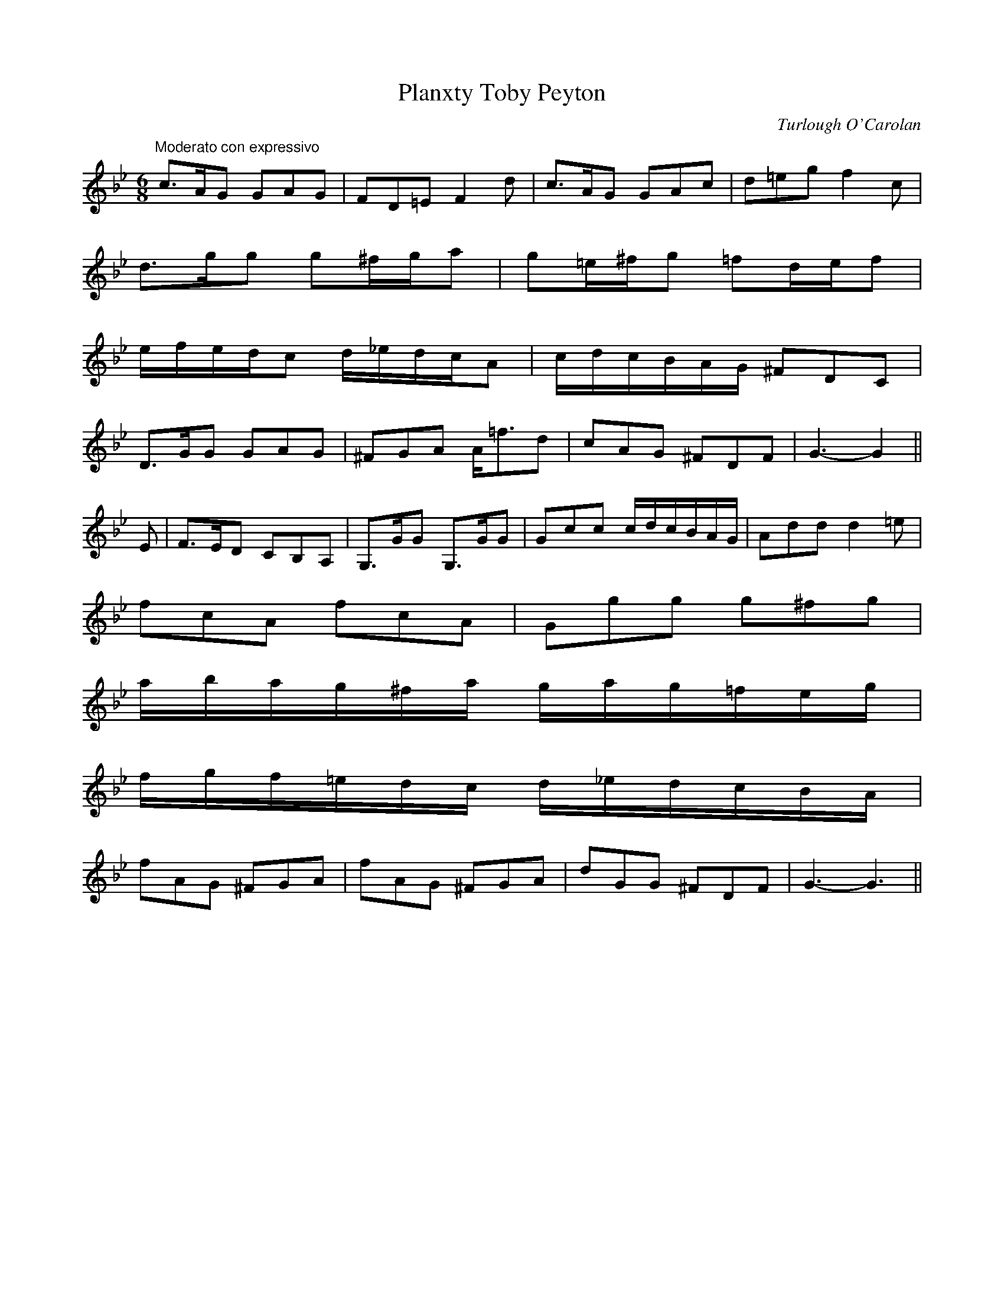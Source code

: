 X: 1
T:Planxty Toby Peyton
M:6/8
L:1/8
C:Turlough O'Carolan
S:Sergt. James O'Neill
R:Air
K:Bb
"Moderato con expressivo"c>AG GAG|FD=E F2 d|c>AG GAc|d=eg f2 c|
d>gg g^f/2g/2a|g=e/2^f/2g =fd/2e/2f|
e/2f/2e/2d/2c d/2_e/2d/2c/2A|c/2d/2c/2B/2A/2G/2 ^FDC|
D>GG GAG|^FGA A<=fd|cAG ^FDF|G3-G2||
E|F>ED CB,A,|G,>GG G,>GG|Gcc c/2d/2c/2B/2A/2G/2|Add d2 =e|
fcA fcA|Ggg g^fg|
a/2b/2a/2g/2^f/2a/2 g/2a/2g/2=f/2e/2g/2|
f/2g/2f/2=e/2d/2c/2 d/2_e/2d/2c/2B/2A/2|
fAG ^FGA|fAG ^FGA|dGG ^FDF|G3-G3||
%
% Noted down by Edward Bunting at the Belfast Harp Festival
% in 1792, as played by Hugh Higgins. This setting differs from
% the three setting in O'Neill's Music of Ireland, and was known to
% John McFadden from County Mayo and Sergt. James O'Neill of
% County Down.

X: 2
T:Young Terence McDonough
T:McDonogh's Lamentation
M:3/4
L:1/8
C:Turlough O'Carolan 1696
R:Air
K:Bb
"Andante"G>F|D2 G2 A>^F|G4 GA|B2 d2 cB|c4 c2|
d2 g2 gf|d2 f2 d<c|B2 A2 G2|F4 G>A|
B2 A2 G2|g4 fg|a2 f2 fg|f4 dc|
B2 A2 G2|^F2 A2 Bc|d2 D2 GA|G4||
G>F|D2 G2 G2|G4 GF|D2 B2 B2|B4 AG|
F2 f2 f2|gf ed cB|db ag fe|d4 dc|
B2 B2 cB|A2 A2 A2|BA Bc d=e|f4 dc|
B2 B2 B2|A4 Bc|d2 D2 GA|G4||
%
% composed on the death of a famous young
% Catholic lawyer of Sligo. First printed in The
% Hibernian Muse, London 1787. The melody was
% used with Sir Walter Scott's poem "The Return to Ulster"
% and also with "The Moon Dimmed Her Beams".

X: 3
T:Rocking the Cradle
M:6/8
L:1/8
S:Sergt. James O'Neill
R:Air
K:D
"Andante"D/2E/2|FFF GGA/2G/2|FFD EDD/2E/2|FFF GAG|FED D2:||
A/2B/2|=c>dc B>^cd|AA/2B/2A/2G/2 FDD|=c>dc BAF|A>B^c d2 d|
d>ef d>ef|AA/2B/2A/2G/2 FDD/2E/2|F/2G/2F/2E/2D/2F/2 EAG|FDD D2||

X: 4
T:Old Man Rocking the Cradle
M:6/8
L:1/8
S:Rice-Walsh manuscript
R:Air
K:D
"Andante"FAA GAA|FAA GFD|FAA GAA|GFD FED|
FAA GAA|FAA GFE|DD/2E/2F/2D/2 EAG|EDD EDD||
dFF AFF|dFF GFD|dFF AFF|GFD FED|
dFF AFF|dFF GFD|DD/2E/2F/2D/2 EAG|EDD EDD||
faa gaa|faa gfd|faa gaa|gfd fed|
faa gaa|faa gfd|dd/2e/2f/2d/2 eag|edd edd||
%
% a descriptive piece wherein an old man gives voice
% to his woes, punctuated by the wailing of a peevish child
% and its calls for its Ma-ma. Skillful fiddlers and pipers would
% imitate those cries.The fiddle was lowered in pitch and the
% fiddler would lightly touch the bridge with a large door key
% held in his teeth to simulate the tones of human expression.

X: 5
T:One Bottle More
M:3/8
L:1/8
S:Sergt. James O'Neill
R:Air
K:G
"Moderato"G|GBd|d>BG|cee|e2 d/2c/2|Bdg|dBG|A>FD|D2||
D|G>FG|EFG|A/2B/2c/2d/2e/2f/2|g2 f/2e/2|
dfg|a/2g/2f/2e/2d/2c/2|BAG|GB/2d/2c|
A>FD|D2 E/2F/2|A/2B/2c/2d/2e/2f/2|g2 f/2e/2|
dg f/2g/2|a/2g/2f/2e/2d/2c/2|BGG|G2||
%
% slightly different from the setting in O'Farrell's
% Pocket Companion 1804-1810.

X: 6
T:Teddy O'Neill
M:6/8
L:1/8
S:Rice-Walsh manuscript
R:Air
K:D
"Andante"F/2G/2|Aff f2 e/2f/2|gBe dcB|Add dcd|fee e2 F/2G/2|
Aff f2 e/2f/2|gBe dcB|Adf a2 g/2f/2|e<ac d3||
eee e2 d/2e/2|gBe dcB|Add dcd|fee e2 F/2G/2|
Aff f2 e/2f/2|gBe dcB|Adf a2 g/2f/2|e<ac d2||

X: 7
T:Willow Tree, The
M:4/4
L:1/8
S:Miss Lucy Ray
R:Air
K:F
"Andante"A2|G3 F D2 D2|F3 G A2 A2|G3 F D2 C2|D4-D2 A2|
G3 F D2 D2|F3 G A2 A2|G2 F2 D2 C2|D4-D2||
A2|c3 G A2 d2|c3 G A2 d2|c2 A2 G2 F2|G4 z2 A2|
G3 F D2 D2|F3 G A2 A2|G2 F2 D2 C2|D4-D2||

X: 8
T:I Was Roaming in the Gloaming
M:3/4
L:1/8
S:James Whiteside manuscript
R:Air
K:G
"Moderato"(3DEF|G2 G2 AF|GF D2 GA|B2 c2 BG|A4 (3ABc|
d2 ef e2|dc AG FA|G2 GF D2|D4||
dc|B2 GB dc|AF D2 dc|B2 GB dc|A4 (3ABc|
d2 ef e2|dc AG FA|G2 GF D2|D4||

X: 9
T:Lullaby for Irish Pipes
M:3/4
L:1/8
S:James Whiteside manuscript
R:Air
K:F
"Andantino"(3dcA|G2 G2 (3AGF|G2 G2 F/2E/2F/2G/2|A2 d2 e2|f3 e (3dcA|
G2 G2 (3AGF|G2 G2 F/2E/2F/2G/2|A3 G A2|D4 (3dcA|
G2 G2 (3AGF|G2 G2 F/2E/2F/2G/2|A2 d2 e2|f3 e fg|
a3 g fa|g3 f de|f3 d (3dcA|G4||
G/2F/2G/2A/2|B4 AG|A3 G A2|D4 E2|F4 GA|
B4 AG|A4 (3dcA|G2 G2 (3AGF|G4 G/2F/2G/2A/2|
B4 AG|A4 (3dcA|G2 G2 (3AGF|G4 fg|
a3 g fa|g3 f de|f3 d (3dcA|c4 fg|
a3 g fa|g3 f de|f3 d d/2c/2A/2G/2|F4 GA|
B4 AG|A4 (dcA|G2 G2 (3AGF|G4||

X: 10
T:Irish Lament for Martyred Soggarth Aroon
M:4/4
L:1/8
S:James Whiteside manuscript
R:Air
K:F
"Adagio con expressione"(3DEF|G2 A>G G2 (6F/2G/2F/2E/2F/2A/2|G2 (3FDC D2 (3D^CD|
B/2>c/2B/2A/2 B>d c/2d/2c/2=B/2 c>_e|d6 G/2A/2B/2c/2|
d>=e (3f/2g/2f/2e d>c A>G|G2 A>G F2 G>A|B2 (3AGA G2 (3FDC|
D6 (3DEF|G2 A>G G2 (6F/2G/2F/2E/2F/2A/2|G2 (3FDC D2 (3D^CD|
B/2>c/2B/2A/2 Bd c/2d/2c/2=B/2 c_e|d6 (3d=ef|
g/2a/2g/2f/2 g/2a/2g/2f/2 d>c A>G|G2 A>G F2 d>c|
B2 (3cAG G/2A/2G/2F/2 (3DE^F|G6||

X: 11
T:Irish Widow's Lament on the Death of her Only Son
M:3/4
L:1/8
S:James Whiteside manuscript
R:Air
K:C
"Andante"c4 d2|B4 c2|A2 AG ED|E4 z2|c4 d2|B4 c2|A3 B cd|e4 d2|
c4 d2|B4 c2|A2 AG ED|E4 D2|C4 D2|B,4 C2|A,6-|A,4 z2||
e4 d2|c6|d4 c2|B6|c3 B AG|A3 G ED|C4 D2|E6|
e4 d2|c6|d4 c2|B6|c3 B AG|A3 G ED|E3 F GB|A6||
e a2 g ed|e4 d2|c3 d Bc|A6|d g2 ^f ge|d4 c2|B3 A BA|G4 AB|
c4 d2|B4 c2|A3 B cd|e a2 g ed|c4 d2|B4 c2|A6-|A6||

X: 12
T:Limerick's Lamentation
M:3/4
L:1/8
S:Bunting's Arrangement 1809
R:Air
K:Eb
"Adagio"E>F|G2 B<G F<E|F2 E2 E>F|G2 B<G F<E|F4 E>F|
G<E A<F G<E|C>B, C2 E>F|G2 E2 E>F|E4:|
E>F|G2 B2 B>c|B2 AG F>G|E2 e2 e>f|e4 E>F|
G2 B2 Bc|B2 AG F>G|E2 e2 e>f|e4 Bc|
d>c d>e f>d|c>B c>d e>c|B>c eG FE|F4 EF|
G<E A<F G<E|C>B, C2 E>F|G2 E2 E2|E4||
%
% As far back as 1676, this melody was referred to as
% "The Irish Tune". Earliest printed setting with title of
% Limerick's Lamentation was Daniel Wright's collection
% published about 1730. Compare this setting with that
% published by McCullough (tune #13).

X: 13
T:Limerick's Lamentation
M:3/4
L:1/8
S:McCullough's Collection of Irish Airs 1821
R:Air
K:G
"Moderato"G>A|B2 B2 B>c|B2 A2 Bd|e2 A2 A>B|A4 G>A|
B2 cBAG|E2 D2 G>A|B2 G2 A>G|G4:|
G2|B>c d3 d|de dc BA|G2 g2 g2|{ba}g4 G>A|
B>c d3 d|ed cB AG|G2 g3 g|g4 d>e|
=f3 g f2|e2 d2 eg|d2 ed cB|B2 A2 G>A|
B2 cB AG|E2 D2 G>A|B2 G2 A>G|G4||

X: 14
T:Lochaber No More
T:Farewell to Lochaber, Farewell to My Jean
M:3/4
L:1/8
S:Caledonian Muse, London 1785
R:Air
K:G
"Andante moderato"G>A|B2 B2 B3/2c/4d/4|B3 A (3BAG|{^d}e2 A2 A3/2B/4c/4|{B}A4 G>A|
B2 cB AG|D3 E GA|B2 AG A>B|G4:|
G>A|B>c d2 e3/2f/4g/4|{e}d3 c B>A|G2 g2 g>a|g4 G>A|
B>c d2 e2|d>e dc BA|G2 B2 d3/2e/4f/4|g4 d>e|
=fe fa gf|e3 d B/4d/4g|ed cB AG|A4 G>A|
Bc de A>G|D3 e dc|B2 A>G A>B|G4||
%
% Using various printed references, O'Neill asserts that Limerick's
% Lamentation is Irish, rather than Scottish, because it appeared
% in print as "An Irish Tune" fifty years prior to the first printing
% of Lochaber No More. See Note to Tune #12.

X: 15
T:Slainte Righ Pilib
T:Health to King Phillip
M:3/4
L:1/8
S:Burk Thumoth's Scotch & Irish Airs 1743
R:Air
K:Bb
"Moderato"G4 ^F2|G2 A2 c2|d4 c2|{B}A4 d2|c4 AG|^F2 A3 G|^F3 E F2|D6|
G4 ^F2|G2 A2 c2|d4 A2|c4 de|f2 =e2 d2|c2 A2 G^F|G6-|G6:|
g4 ^f2|g2 a2 b2|a4 gf|d4 d=e|f3 g fg|f2 d2 f2|c4 {B}A2|^F4 {E}D2|
G3 A G^F|G2 A2 c2|d4 A2|c4 d=e|f2 =e2 d2|c2 A2 G^F|G6-|G6:||
%
% Song refers to King Phillip IV of Spain, who died in 1665.
% This setting and the two that follow illustrate the tendency to
% create variants of popular compositions.

X: 16
T:Slainte Righ Pilib
T:Health to King Phillip
M:3/4
L:1/8
S:O'Farrell's Pocket Companion, 1804-1810
R:Air
K:C
"Moderato"A2|G2 A2 A2|A2 B2 AG|A2 B2 d2|e2 ^f2 g2|d2 B2 BA|G4 ed|
B2 A2 A2|A2 B2 AG|A2 B 2d2|e2 ^f2 g2|B4 A2|A4:|
|:ed|e2 a2 a2|a2 b2 ag|a4 ba|g2 e2 g2|d2 B2 BA|G4 ed|
B2 A2 A2|A2 B2 AG|A2 B2 d2|e2 ^f2 g2|B4 A2|A4:||

X: 17
T:Slainte Righ Pilib
T:Health to King Phillip
M:3/4
L:1/8
S:Thomson's Original Irish Airs, 1814-1816
R:Air
K:Bb
"moderato"F4 =E2|F2 G2 B2|c4 B2|G4 c2|B4 GF|=E4 C2|C4 C2|C2 D2 =E2|
F4 =E2|F2 G2 B2|c4 G2|B2 c2 d2|e2 d2 c2|B2 G2 =E2|F6-|F6|
f4 =e2|f4 g2|f4 _e2|c4 d2|e4 e2|e2 c2 e2|B4 G2|=E4 C2|
F4 =E2|F2 G2 B2|c4 G2|B2 c2 d2|e2 d2 c2|B2 G2 =E2|F6-|F6||

X: 18
T:Kate Kearney
T:Beardless Boy, The
T:Dissipated Youth, The
M:3/4
L:1/8
S:Capt. F. O'Neill
R:Waltz
K:G
"Temp di Valse"GE|D2 B,2 D2|G3 A BG|A2 G2 G2|G4 D2|G2 B2 d2|ed cB AG|B2 A2 A2|A4 Bd|
e2 g2 ge|d4 c2|B2 d2 c2|B4 GA|B2 A2 B2|G2 E2 D2|E4 F2|G2 z2||
GE|D2 B,2 D2|D2 B,2 D2|G4 G2|G4 E2|D2 B,2 D2|D2 B,2 D2|A4 A2|A4 d2|
e2 c2 e2|d2 B2 d2|c2 A2 c2|B4 GA|B2 A2 B2|G2 E2 D2|E4 F2|G2 z2||
Bd|g2 d2 d2|e2 d2 BA|GA Bc df|e2 d2 d2|g2 d2 d2|e2 d2 BA|G2 B2 d2|e4 de|
g2 d2 d2|e2 d2 BA|GA Bc df|e2 d2 d2|g2 d2 d2|e2 d2 BA|G2 B2 A2|G2 z2||
%
% Long before the song "Kate Kearney" was written by Lady Morgan,
% the melody appeared as "The Beardless Boy" in Bunting (1796) and
% again in Bunting (1809) as "The Dissipated Youth". Also appeared as
% "Kate Martin" in Murphy's Irish Airs and Jigs.

X: 19
T:Drimen Duff
T:Druim Fionn Dubh
M:3/4
L:1/8
S:Burk Thumoth Scotch & Irish Airs 1742
R:Air
K:G
"Andantino expressivo"AB|c4 B2|A2 G2 AB|{d}c4 B2|A4 GA|B4 A2|G2 E>D E>G|
g2 dB cA|G4 AB|c4 B2|A2 G2 AB|c4B2|A4 B2|cB cd eg|
a4 g2|ed B2 dB|A4||AB c4 B2|A2 G2 AB|c2 Be dc|A4 GA|
B4 A2|(3GFD (3EFG (3gfe|(3dBg (3dcB (3cBA|G4 AB|c4 (3dcB|
A4 (3GAB|c4 B2|A4 B2|(3cBc (3cde (3efg|a4 g2|
(3egf (3gfe (3dcB|A4||
%
% in former times it was much more common to find a white stripe
% along the spine of brown or black cows, and this coloration was
% called "Druim-fionn", or white-black. which became "Drimmin" or
% "Drimen". Thus we have "Drimmin-fionn-dubh" or White-back
% black cow, etc. In poetical literature those titles are allegorical.
% "Drimmin Dhu" was a political password among the Irish Jacobites,
% and all "Drimmin" songs breathe a spirit of fealty to the Jacobite
% cause.

X: 20
T:Drimmin Dhoun Oge
T:Druim-fionn Donn Og
M:3/4
L:1/8
S:O'Farrell's Pocket Companion 1804-1810
R:Air
K:Bb
"Andantino"GF|D2 G2 GF|G2 A2 c2|d=e fe dc|A4 dB|A2 G2 GF|G3 A B2|A2 G2 FD|D6|
D2 G2 GF|G2 A2 c2|d=e fe dc|A4 fg|a2 gf =ed/4c/4|d3 =e f2|G2 G2 AG/4^F/4 |G4||
d2 g2 gf|g3 a b2|a2 g2 fd|d4 =e2|f3 g fd|f2 g2 a>g|fd cB AG|F4 dc|
A2 G2 GF|G2 A2 c2|d=e fe dc|A4 fg|a2 gf =ed/4c/4|d3 =e f>A|G4 {B}AG/4^F/4|G4||

X: 21
T:Lament of the Aran Fisherman
M:3/4
L:1/8
S:Seamus Moriarty, San Francisco
R:Air
K:G
"Andante con Expression"GA|B2 e2 (3fe^d|e E3 GA|B3 {cB}A AG|G4 Bc|
d2 Bd ef|g2|fe f>^d|e2 =dB A>G|E4||
Bc|d2 Bd ef|g2 fe f>^d|e>=d BA BG|E4 (3EGA|
B2 e2 f^d|e E3 GA|B2 {cB}AG A>G|G4||
%
% Mr. Francis E. Walsh of San Francisco noted this air
% from the singing of Seamus Moriarty, a native of Kerry.
% The verses bewailed the drowning of a fisherman.

X: 22
T:Father Tom O'Neill
M:6/8
L:1/8
S:Capt. F. O'Neill
R:Air
K:D
"Con spirito"(3B/2c/2d/2|e2 e f2 e|d2 B BAF|A2 F E2 E|E3-E2 F/2G/2|
A2 F A2 c|B2 A F2 A|B2 d cBA|B3-B2||
F/2G/2|A2 F A2 c|B2 A F2 A|B2 d cBA|B3-B2 c/2d/2|
e2 e f2 e|d2 B BAF|A2 F E2 E|E3-E2||
%
% A ballad of 19 verses sung to this air recited the conspiracy of an
% infatuated wealthy heiress in County Armagh to inveigle or coerce a
% young clergyman, the son of a widow, into matrimony; and the
% frustration of her designs by the confession of an accomplice.

X: 23
T:Graine Uaile
T:Grace O'Malley
M:6/8
L:1/8
S:O'Farrell's Pocket Companion 1804-1810
R:Air
K:F
"Slow and with feeling"B/2c/2|d>ed cAG/2F/2|
DGG G2 A/2B/2|cAc/2d/2 cAG|FDE F2 d/2g/2|
fed c/2B/2A/2B/2c/2A/2|d/2c/2d/2e/2f/2d/2 g2 a/2g/2|
f/2e/2d/2e/2f/2d/2 d/2c/2B/2A/2G/2F/2|G2 G G2||
(3d/2e/2f/2|gdB gdB|G2 G G2 (3c/2d/2e/2|fcA fcA|F2 F F2 G/2A/2|
B2 D D3|c2 D D3|d/2c/2d/2e/2f/2d/2 g2 a/2g/2|
f/2e/2d/2e/2f/2d/2 d/2c/2B/2A/2G/2F/2|G2 G G2||
%
% This was the earliest setting of this famous old air which the editor
% could trace. A florid version entitled "Granu Weal or ma-ma-ma"
% obtained from McDonnell a renowned piper in 1797 is to be found
%in Bunting's 3rd collection. The sub-title represents certain passages
% wherein a repeated note reinforced by concords on the regulators
% produced tones like ma-ma-ma.
% Grainne ni Mhaille who flourished in the reign of Queen Elizabeth was
% the most forceful character of her day. Her Irish maiden name became
%one of the allegorical titles by which Ireland is poetically known, and
% eclipses totally those of her two husbands, O'Flaherty and Sir Richard
% Bourke. In the course of time, the original Irish name became
% corrupted to "Granu Weal", "Graina Uaile" ,"Grainu Mhaol, and
% other forms.

X: 24
T:Did You See My Man Looking for Me
M:6/8
L:1/8
S:Capt. F. O'Neill
R:Air
K:G
"Moderato spiritoso"G/2F/2|D>GG A2 d|c>Ad c>AG|D>GG A2 d|c>AF G2:|
e/2f/2|g>fe f>dd|e>ce d>BG|g>fe f>dd|ece d2 e/2f/2|
g>fe f>dd|e>dg d>BG|F>GA B2 d|c>AF G2||
%
% Of this old folk song, I remember the following verse:
%    Did you see my man,   He was a fine man ?
%    Did you see my man looking for me ?
%    He wore a green jacket, a pair of white stockings,
%    A hump on his back and he's blind in one eye;
%    a corduroy breeches; his brogues full of stitches
%    Did you see my man looking for me ?

X: 25
T:Sweet Castle Hill
M:3/4
L:1/8
S:P.J.Healy, San Francisco
R:Air
K:G
"Andante"G/2D/2E|G3 A B2|AG G3 A|B2 AG E2|G4 B2|
cd/2e/2 d2 BA|G2 EG A2|d2 e2 de| B2 AG A2|B2 AG E2|
D4 DE|G3 F E2|D2 d3 B|A3 G A2|G4||
DE|G3 A B2|GA B2 AG|E G3 DE|G2 A B3|
AG E A3|B A3 z2|d2 e2 de|B2 A2 GA|B2 AG E2|
D4 DE|G3 F E2|D2 d3 B|A3 G A2|G4||

X: 26
T:Go My Own Darling Boy
M:3/4
L:1/8
S:Hudson manuscript 1841
R:Air
K:Eb
"Andante"e>d|c2 B2 G>F|E4 E>E|F2 F2 AB/2c/2|B>A G2 e>d|
c2 B2 (3GAF|E4 E>F|Gc/2B/2 GE F>G|E4||
B>B|e2 ed c>f|B4 e>e|fe cB (3GEB|B>A F2 e>d|
c2 B2 (3GAF|E4 E>F|Ge/2d/2 G>E F>G|E4||

X: 27
T:I Found My Love in the Morning
M:6/8
L:1/8
S:Rice-Walsh manuscript
R:Air
K:G
"Andante moderato"D|EFE EDB,|G3 G2 A|BcB BAB|d3 dge|
dBG BdB|AFD DFA|BGE DB,D|E3 E2:|
|:d|efe edB|g3 f2 e|dBG GAB|d3 d2 B|
G/2A/2Bc d2 B|AFD DFA|BGE DB,D|E3 E2:|

X: 28
T:Connacht Mother's Slumber Song, The
M:4/4
L:1/8
S:Francis E. Walsh, San Francisco
R:Air
K:G
"Moderato cantabile"B,D|E2 E2 E2 DE|G2 G2 A3 G/2A/2|
B2 {cB}AG E2 DC|D6 B,D|
E2 E2 E2 DE|G3 B A2 GA|B2 AG E2 E2|E6:|
|:Bc|d2 B2 B2 AG|A2 A2 A2 GA|B2 AG E2 DB,|D6 B,D|
E2 E2 E2 DE|G3 B A2 GA|B2 AG E2 E2|E6:||
%
% Not the least charming of the many airs and dance tunes, for which
% we are indebted to our liberal San Francisco contributor, Francis E.
% Walsh, is the fines Slumber Song above printed. It is an old strain
% of which variants under divers names gained wide circulation.
% Who hasn't heard the one time popular ballad about "my Love Nell
% from the Cove of Cork" and her inconstancy.  "Mary of Blackwater Side"
% one of the numbers in Joyce's Old Irish Folk Music and Songs, Dublin
%1909, betrays a similar origin.

X: 29
T:Battle of Aughrim, The
M:2/4
L:1/16
S:Walker's Historical Memoirs of the Irish Bards, London 1786
R:March
K:G
"Moderato"ABAG ABAE|ABAG ABAE|ABAG ABAE|ABAG ABAE|
(3AGA (3AGA (3AGA A>E|(3AGA (3AGA (3AGA A>E|
(3AGA (3AGA (3AGA A>E|{CDEGA}B3c d3e|
d2e2 d2f2|d2e2 d2f2|d2e2 d2e2|d8|
cBAG E4|ABAG ABAE|ABAG ABAE|ABAG A3E|
(3AGA (3AGA (3AGA A>E|(3AGA (3AGA (3AGA A>E|
GABc d3e|d2e2 d2f2|d2e2 d4|BAGF E4||
%
% To the musical antiquary war cries and battle pieces may not be
% without interest. To the modern ear they possess but little
% attraction; yet when Martin O'Reilly, the blind piper from Galway,
% at the Dublin feis in 1901 played a descriptive selection entitled
% "The Battle of Aughrim 1691" in which the blare of trumpets, battle
% onslaught, and wailing of the women were imitated, his performance
% was rapturously applauded.

X: 30
T:Lamentation of Aughrim, The
M:3/4
L:1/8
S:McCullough's Collection of Irish Airs, Dublin 1821
R:Air
K:D
"Andantino"DE|F2 A2 B>A|d2 d2 (3def|e2 d2 f>d|c>B B2 AF|A2 A2 FA|B4 AF|
D3 D ED|D4 D>E|F2 d3 c|B2 A2 F>E|E2 D2 E>D|D4||
fg|f2 e2 ga|g2 f2 ba|gf ed cd|d2 c2 A2|
Bc de fg|a2 f2 g2|f2 d'2 c'2|d'4||
%
% At the battle of Aughrim, July 12th 1691, fought near Ballinasloe,
% County Galway, General St. Ruth in command of the Irish forces,
% and 7,000 of his troops were killed.

X: 31
T:Cuckoo, The
M:3/4
L:1/8
S:Miss Lucy Ray
R:Air
K:A
"Moderato"C2|F2 F2 EC|FF F2 G2|B2 B2 GF|E4 C2|
F2 F2 EC|F2 F2 EC|F2 A2 B2|c4||
cB|A2 A2 ec|B2 B2 cB|A2 A2 GF|E4 C2|F2 F2 EC|F2 F2 c2|cB A2 G2|F2-F2||

X: 32
T:Sarsfield's Lamentation
M:3/4
L:1/8
S:The Hibernian Muse, London 1787
R:Air
K:F
"Andante sostenuto"Ac|d2 d2 cA|f2 f2 e>d|c>d c>A G>A|F2 G2 A/2G/2F
D2 de c>A|f>g gf/2g/2 a2|F3 G Ac|G4:|
|:AB|d2 d2 c>A|f2 f3 E/2F/2|g2 g3 f/2g/2|a2 ba ge|
d>e d>c d/2c/2A|f2 g/2f/2g a2|F>E F>f d/2c/2A|G4:||
%
% This lamentation derives its importance from the historical prominence
% of General Sarsfield as the Irish Commander at the Siege of Limeriick.
% That circumstance obviously accounts for its being confounded in later
% times with "Limerick's Lamentation". This composition bears no
% resemblance except in name to the "Lament for Sarsfield" No. 433 in
% O'Neill's Music of  Ireland, Chicago, 1903.

X: 33
T:Dark-eyed Gypsy, The
M:4/4
L:1/8
S:P.J.Healey, San Francisco
R:Air
K:G
"Andante"d2|B2 {d}cA G3 g|B2 {d}cA G3 d/2e/2|
=f2 g2 A2 _B2|=B2 c2 d3 B/2c/2|
d2 ga b3 a/2g/2|{a}gf dB c3 B/2c/2|B g2 f d2 cA|A2 G2 G2|
|:Bc|d2 ga b3 a/2g/2|{a}gf dB c3 B/2c/2|de =fe d2 cA|A2 G2 G2:||
%
% Although suggestive of an English origin, "The Dark-eyed Gypsy" was
% the name of a popular song in Tipperary, Mr. Healey's native county.

X: 34
T:Cnoic Uisnach
T:Hill of Uisnach
M:4/4
L:1/8
S:P.J. O'Donohue, San Francisco
R:Air
K:G
"Maestoso"e>d|B2 AF E2 F2|D3 E F2 A2|B2 AF E2 E2|E4 (3BAF|
E2 EF A2 B2|e4 d2 e2|f2 ed B2 e2|d6||
AF|E2 EF A2 B2|e4 d2 e2|f2 ed B2 e2|d4 e3 d|
B2 AF E2 F2|D3 E F2 A2|B2 AF E2 E2|E6||
%
% I am informed by our liberal contributor, Mr. Francis E. Walsh of
% San Francisco, that variants of the above air are known to several
% of his musical acquaintances but by different names such as
% "Knuck Usnach Gathering"; "Knuck Costhnach"; "The Coming
% of Lugh"; and "The Poor Man's Friend". Mr. O'Donohue, whose
% setting is presented, insists that it is the true air of "Willy
% Reilly", the old time favorite of an earlier generation. The melody
% is the real thing however.

X: 35
T:Molly of Lough Erne Shore
M:3/4
L:1/8
S:James Whiteside manuscript
R:Air
K:G
"Andante"AB|c2 B2 c2|A2 G2 G2|A2 B2 c2|d4 fg|
a2 g2 a2|=f2 e2 d2|d2 e2 A2|A4 f2|
a2 g2 a2|f2 e2 d2|d2 c2 A2|^f4 ge|
d2 A2 B2|c2 A2 G2|A2 B2 c2|d4||

X: 36
T:Gay Young Fireman, The
M:4/4
L:1/8
S:Capt. F. O'Neill
R:Air
K:G
"Moderato" ED|E2 A2 A2 GA|B2 AG E2 D2|G3 A G2 D2|EDEG A2 z2|
D2 DD d3 B|A2 G2 G2 AB|c3 A B2 AG|E2 D2 D2||
%
% Some fifty years ago I heard a ballad sung to this air by a young lady
% from Brooklyn, NY. It recited the fascinations of A Gay Young Fireman
% of that city. The strain, unmistakably of Irish origin, displays
% marked  individuality.

X: 37
T:My Dear Irish Girl
M:4/4
L:1/8
S:Capt. F. O'Neill
R:Air
K:G
"Con spirito"(3DEF|GFGB edBG|AGEE E3 d|efgf eede|ccBA B3 d|
efgf efde|ccBA e2 dB|GFGB edBG|AGEE E3||
M:6/8
L:1/8
D|GAG GAG|BAG Bcd|GAG GFG|FAG FED|
GAG G2 G|BAG Bcd|efg edB|AGF G2||
%
% Not a few songs or ballads have been sung to a variant of this old
% air,  one of them being named "The Hat My Father Wore". Where
% the second part came from the Editor is unable to say, except that
% it has lodged in his memory for many years.

X: 38
T:Dawning of the Day, The
M:4/4
L:1/8
S:Aird's Selections 1782-97
R:Air
K:G
"Moderato"DE/2F/2|G>AGF E2 D2|dd g/2f/2e/2d/2 B2 c/2B/2A/2G/2|
GFGA B2 g/2f/2e/2d/2|B>c A2 {GF}G2:|
e>def g2 ga/2b/2|agfe d2 B2|ed e/2g/2f/2a/2 ggab|
agf>e e4|edef gg g/2f/2e/2d/2|Bg B/2g/2B/2g/2 A2 B/2A/2G/2F/2|
GFGA B2 g/2f/2e/2d/2|Bc A2 GF G2||
%
% This fine air, the best known of the compositons of the great harper
% Thomas O'Connellan, was taken from "Aird's Selection of Scotch,
% English, Irish and Foreign Airs, Vol.3", published in 1788.
% O'Connellan flourished in a period when the renown of Irish harpers
% became a matter of history. After a sojourn of 20 years in Scotland,
% he returned to his native land in 1689, and died nine years later.
% As the above setting differs materially from that of Bunting in his
% second collection issued in 1809, and others much more recent,
% its introduction  among Waifs and Strays may be not without interest
% to students of Irish musical history.

X: 39
T:Lamentation of Owen Roe O'Neill, The
M:4/4
L:1/8
Q:90
R:Air
K:Bb
"Andante"GABc d3 c|Bcd=e f2 ef|gddc B2 AG|A2 GF D2 z2|
GABc d2 cB|cBAG F2 Ac|B2 AG AGAc|B2 A>G G2 z2||
GABc d3 c|Bcd=e f2 ef|g2 d2 edcB|A2 G>F F2 z2|
d>edB cccA|B>cBG AGFD|B3 G A3 F|G>FD^F G2 z2||
%
% This fine composition is attributed to Carolan in Bunting's General
% Collection of the Ancient Irish Music, Dublin 1796; Hardiman's Irish
% Minstrelsy, London 1831; and Clinton's Gems of Ireland, London 1841.
% Grattan Flood, an eminent authority, states in his A History of Irish
% Music, Dublin 1905, that this "glorious lament was composed on the
% death of Owen Roe O'Neill in 1649", a date preceding Carolan's birth
% by twenty-one years. Owen Roe O'Neill, prince of Ulster, was a
% gallant military leader who vanquished the British forces at the
% battle of Benburb in 1646.

X: 40
T:Jesse the Flower of Dunblane
M:6/8
L:1/8
S:Wood's Songs of Scotland, Edinburgh, 1848
R:Air
K:G
"Andante con moto"G/2A/2|B>cB A>dB|G>FG A<F G/2E/2|
D>EC B,<DG||GAB A2 G/2A/2|
B>cB A<dB|GFG A<F G/2E/2|D>EC B,<DG|AE>F G2||
B|B>GA B<ed|BGA B<GB|A<FG A<dB|AF>E D2 D|
G>BA BG>A|BdB cA>B|c>de dB>G|A>EF G2 G/2E/2|
D>EC B,<D G/2A/2|BdB c<AB|c>de d<BG|AE>F G2||
%
% Early in the nineteenth centtury, this song was composed by a
% modest weaver, Robert Tannahill of Paisley, and was set to an
% alleged ancient Scottish melody by Robert A. Smith author of the
% Irish Minstrel, and the Scottish Minstrel. According to Farquhar
% Graham, editor of Woods Songs of Scotland, not a few of the airs
% in the latter work were composed by Smith himself.
% Whatever the origin of the above melody may have been it has a
% decidedly Gaelic tonality.

X: 41
T:O'Connell's Lamentation
M:6/6
L:1/8
S:Sergt. James O'Neill
R:Air
K:C
"Andante"E|A2 d/2c/2 AGE|Gcd ea^f|gec dcA|GE^F G2 E|
Adc AGE|c3/2d/2e/2^f/2 gea|gec dcA|A3-A2||
e/2^f/2|g3/2^f/2a/2f/2 g3/2b/2a/2g/2|f/2e/2d/2e/2f/2d/2 e2 A|
c/2B/2c/2d/2e/2^f/2 ge/2c/2A/2| GEc/2A/2 GEG|
AA/2B/2c/2A/2 BB/2c/2d/2B/2|cc/2d/2e/2^f/2 gea|
gec dcA|A3-A2||
A/2B/2|cE^F G2 A/2B/2|c/2B/2c/2d/2e/2^f/2 gea|
g/2f/2e/2g/2f/2e/2 d/2f/2e/2d/2c/2B/2|cE^F G2 A/2B/2|
cE^F G2 A/2B/2|c/2B/2c/2d/2e/2^f/2 gea|
gec dcA|A3-A2||
%
% Comparing very favorably with compositions of this class, "O'Connell's
% Lamentation" is presented as the production of two members of the once
% famous Irish Music Club of Chicago which flourished in the early years
% of the twentieth century. The first and second parts were outline by
% John McFadden, an untutored fiddler of fertile fancy and dextrous
% execution. The third part as  well as the whole arrangement is the
% work of Sergt. James O'Neill, the club's worthy scribe.

X: 42
T:All I Want is a Decent Boy
M:3/4
L:1/8
S:O'Farrell's Pocket Companion 1804-1810
R:Air
K:G
"Andantino"D>E|G>A G>A Bd|e>f e>d B>e|dB/2A/2 G>A BA|AG E2 D>E|
G>A G>A B>d|e>f ed B>e|dB/2A/2 G>A BA|AG G2 z A|BB g2 B2|gfed B2|
dB/2A/2 G>A BA|AG E2 D>E|G>A GA Bd|e3/2f/2e/2d/2 B3 e|
dB/2A/2 GA BA|AG G2||
%
% The name of a ballad sung to this air has been substituted for
%  "The Young Man's Dream" an obviously wrong title - as printed
% in O'Farrell's work.

X: 43
T:Captain O'Kane
T:Wounded Hussar, The
M:6/8
L:1/8
S:McGoun's Repository 1803
R:Air
K:G
"Moderato"E/2D/2|B,EF G2 F/2E/2|F/2G/2A/2G/2F/2E/2 DEF|
GBG B/2A/2G/2F/2E/2D/2|B,EE E2 E/2D/2|B,EF G2 F/2E/2|
F/2G/2A/2G/2F/2E/2 DEF|GBB B/2A/2G/2F/2E/2D/2|
B,EE E2||E/2F/2|GBB B2 A/2G/2|FAA A2 d/2c/2|
Be^d e>fg|Be^d e2 e/2f/2|g>fe d>cB|AFd DEF|
GBG B/2A/2G/2F/2E/2D/2|B,EE E2||
%
% The earliest setting of this rare composition which the compiler can
% trace is that found in Vol.3 of Aird's Selections of Scotch, English,
% Irish and Foreign Airs, printed in 1788. Slightlly disguised as
% "Captain Oakhain: A Favorite Irish Tune", it appears in McGoun's
% Repository of Scots and Irish Airs, Strathspeys, Reels, etc. Glasgow
% 1803", but it is not numbered among the Bunting or Petrie
% Collections. "The Wounded Hussar" we learn from Alexander
% Campbell's song of that name printed with the music in Smith's Irish
% Minstrel, Edinburgh 1825" was Captain Henry O'Kain who died of
% his wounds on "the banks fo the dark rolling Danube".
% Included as one of Carolan's compositions in Hardiman's Irish
% Minstrelsy, 1831" the author adds: "Capt. O'Kane or O'Cahan of a
% distinguished family, a sporting Irishman well know in Antrim in his
% day as "Slasher O'Kane'". There can be no doubt that he was
% the hero of Campbell's song. The Wounded Hussar is also included in
% Serenne's "Songs of Ireland without words, Edinburgh 1854".

X: 44
T:Young Ellen of My Heart
M:4/4
L:1/8
S:Rice-Walsh manuscript
R:Air
K:G
"Andante"g|edcB AGFE|G2 AA A3 E|ABcd e2 ec|d2 ed c2 BA|
ABcd e^fge|d2 ed c2 g^f|edcB AGEF|G2 AA A3 E|
ABcd e^fge|d2 ed c2 g^f|edcB AGEF|G2 AA A2||

X: 45
T:Irish Lassie, The
M:6/8
L:1/8
S:Aird's Selections 1782-97
R:Air
K:G
"Andante cantabile"G/2A/2|B2 A B2 g|dBG A2 B|E2 D EFG|AFD D2 G/2A/2|
B2 A B2 g|^ceg f2 e|f>ed ed^c|d3-d2 d=c|B>cB cA>f|
g3 d2 c|B>GB c2 d|ede gfe|d2 (3e/2f/2g/2 f2 e|d2 c B/2c/2dD|
EcB ADF|G3-G2||

X: 46
T:My True Love Has Gone From Me
M:4/4
L:1/8
S:Capt. F. O'Neill
R:Air
K:G
"Moderato con expressivo"Bd|e3 d g2 B2|c4 edBA|B2 AB G2 G2|G4-G2 ga|
b2 bc' b2 ag|a3 c' b2 ab|g3 g f3 e|d4-d2||ga|b2 bc' b2 ag|a3 c' b2 ab|
g3 g f3 e|d4-d2 Bd|e3 d g2 B2|c4 edBA|B2 AB G2 G2|G4-G2||
%
% This air like scores of others was unconsciously memorized in my
% boyhood days at Tralibane some three miles southeast of Bantry,
% West Cork. All that I can remember now of the ballad sung to it is the
% distich:
%     "My true love he has gone from me, and I can't tell how far
%       Eighteen hundred thousand miles , on board of a man of war"
% It is not likely that the poetaster in equalizing his meter realized
% the absurdity of a voyage equal to seventy-two times the
% circumference of the earth.

X: 47
T:My Only Joe and Deary O
M:4/4
L:1/8
S:Wilson's Companion to the Ballroom, London 1816
R:Air
K:G
"Maestoso"B|e3 f gfed|e2 B2 B3 G|A3 c BAGF|G2 E2 E3 G|
e3 f gfed|e2 B2 B3 G|A3 c BAGF|G2 E2 E2 z||
B|e3 f g2 e2|f2 ^d2 B2 z B|e3 f g2 fe|f2 d2 d2 ef|
g2 e2 gfe^d|e2 B2 B2 G2|A3 c BAGF|G2 E2 E2 z||
%
% Classed as a Scotch tune among the "figure" dances in
% Wilson's Companion to the Ballroom, "My Only Joe and Deary O"
% is not listed in the Analytical Table of the Glen Collection of
% Scottish Dance Music, Strathspeys, Reels and Jigs, Edinburgh,
% 1891. It is quite distinct however from "My Ain Kind Dearie"first
% printed in the 12th Number of Robert Bremner's Collection of Scots
% Reels or Country Dances issued in Edinburgh in 1761. An elaborite
% arrangement of the latter, with 12 bars in each part appears in
% McGoun's Repository of Scots and Irish Airs, Strathspeys, Reels, etc.,
% published in Glasgow about 1803.

X: 48
T:My Charmer from Clare
M:3/4
L:1/8
S:Whiteside manuscript
R:Air
K:G
"Andante con Sentimente" (3EFG|A2 A2 dc|B2 G2 (3AGE|(3DEF G2 G2|
G4 (3Bcd|e2 ef ge|f2 d2 ed|c2 BA B2|E4||(3Bcd|e2 ef ge|f2 d2 ed|
c2 BA B2|E4 (3EFG|A2 A2 dc|B2 G2 (3AGE|(3DEF G2 G2|G4||
%
% James Whiteside, the "Bard of Bray", County Wicklow, was a genius -
% scholar, poet, musician, composer. Born in County Monaghan in 1844,
% he retired after 40 years service as a schoolteacher at Bray. His
% playing of the violin won two first honors at two Feiseanna. An
% interesting sketch of his life appears on pages 384-7, Irish
% Minstrels and Musicians.

X: 49
T:Banished to America
M:4/4
L:1/8
S:Rice-Walsh manuscript
R:Air
K:D
"Moderato"(3ABc|d2 de dcAF|G2 GF GBAG|F2 GFD2 D2|D4-D2 DE|
F2 FE FGAF|G2 GF G2 Ac|d2 dc ABce|d4-d2||
DE|F2 FE FGAF|G2 GF G2 Ac|d2 dc ABce|d4-d2 fe|
d2 de dcAF|G2 GF GBAG|F2 GF D2 D2|D4-D2||

X: 50
T:Valley Near Sliavnamon, The
M:2/4
L:1/8
S:M. Flanagan, Dublin
R:Air
K:G
"Andantino Calamato" d|d2 ed|G2 DG|B2 cd|E2 AG|F2 DE|
F B2 A|G3 d|d2 ed|G2 DG|B2 cd|E2 AG|F2 DE|
F B2 A|G2-G||G|A2 AB|c3 c|BGGA|B2 BB|^c2 AB|^c f2 e|
d3 d/2d/2|ed ^cd|G2 EG|B2 cd|E2 AG|F2 DE|F B2 A|G2-G||
%
% This fine air which runs to the unusual number of 14 bars in each part
% was sent me by a Dublin friend, Mr. M. Flanagan, a distinguished
% linguist and scholar. In his leisure moments, he enjoys the music of
% his  fiddle, and  union pipes, being a skillful perfomer on both
% instruments.  A brief sketch of his eventful life appears in Irish
% Minstrels and Musicians.
% Whether suitable to the meter of the melody or not, Mr. Flanagan's
% charming verses will be no less appreciated than his music:
%     Alone, all alone by the wave-washed strand,
%     All alone in the crowded hall;
%     The Hall is gay and the waves are grand
%     But my heart is not here at all;
%     It flies far away, by night and by day,
%     To the times and the joys that are gone;
%     And I ne'er can forget the sweet maiden I met
%     in the valley near Sliavnamon.
%
%     It was not the grace of her queenly air,
%     Nor her cheek of the roses glow,
%     Nor her soft black eyes, nor her flowing hair,
%     Nor was it her lily-white brow;
%     'Twas the soul of truth, and melting ruth,
%     And the smile like a summer dawn
%     That stole my heart away, one mild autumn day
%     In the valley near Sliavnamon.

% Output from ABC2Win  Version 2.1 k pre2 on 9/7/2000

